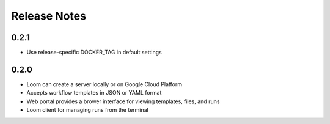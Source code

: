 Release Notes
=============

0.2.1
-----------
* Use release-specific DOCKER_TAG in default settings
0.2.0
-----------

* Loom can create a server locally or on Google Cloud Platform
* Accepts workflow templates in JSON or YAML format
* Web portal provides a brower interface for viewing templates, files, and runs
* Loom client for managing runs from the terminal
